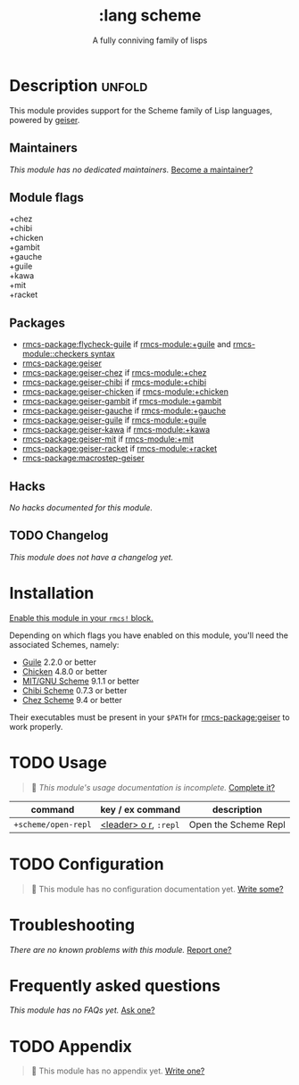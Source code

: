 #+title:    :lang scheme
#+subtitle: A fully conniving family of lisps
#+created:  July 23, 2019
#+since:    21.12.0 (#1588)

* Description :unfold:
This module provides support for the Scheme family of Lisp languages, powered by
[[https://www.nongnu.org/geiser/geiser_1.html#introduction][geiser]].

** Maintainers
/This module has no dedicated maintainers./ [[rmcs-contrib-maintainer:][Become a maintainer?]]

** Module flags
- +chez ::
- +chibi ::
- +chicken ::
- +gambit ::
- +gauche ::
- +guile ::
- +kawa ::
- +mit ::
- +racket ::

** Packages
- [[rmcs-package:flycheck-guile]] if [[rmcs-module:+guile]] and [[rmcs-module::checkers syntax]]
- [[rmcs-package:geiser]]
- [[rmcs-package:geiser-chez]] if [[rmcs-module:+chez]]
- [[rmcs-package:geiser-chibi]] if [[rmcs-module:+chibi]]
- [[rmcs-package:geiser-chicken]] if [[rmcs-module:+chicken]]
- [[rmcs-package:geiser-gambit]] if [[rmcs-module:+gambit]]
- [[rmcs-package:geiser-gauche]] if [[rmcs-module:+gauche]]
- [[rmcs-package:geiser-guile]] if [[rmcs-module:+guile]]
- [[rmcs-package:geiser-kawa]] if [[rmcs-module:+kawa]]
- [[rmcs-package:geiser-mit]] if [[rmcs-module:+mit]]
- [[rmcs-package:geiser-racket]] if [[rmcs-module:+racket]]
- [[rmcs-package:macrostep-geiser]]

** Hacks
/No hacks documented for this module./

** TODO Changelog
# This section will be machine generated. Don't edit it by hand.
/This module does not have a changelog yet./

* Installation
[[id:01cffea4-3329-45e2-a892-95a384ab2338][Enable this module in your ~rmcs!~ block.]]

Depending on which flags you have enabled on this module, you'll need the
associated Schemes, namely:
- [[https://www.gnu.org/software/guile][Guile]] 2.2.0 or better
- [[https://call-cc.org][Chicken]] 4.8.0 or better
- [[https://www.gnu.org/software/mit-scheme][MIT/GNU Scheme]] 9.1.1 or better
- [[https://synthcode.com/scheme/chibi][Chibi Scheme]] 0.7.3 or better
- [[https://www.scheme.com][Chez Scheme]] 9.4 or better

Their executables must be present in your =$PATH= for [[rmcs-package:geiser]] to work properly.

* TODO Usage
#+begin_quote
 󱌣 /This module's usage documentation is incomplete./ [[rmcs-contrib-module:][Complete it?]]
#+end_quote

| command             | key / ex command      | description          |
|---------------------+-----------------------+----------------------|
| ~+scheme/open-repl~ | [[kbd:][<leader> o r]], =:repl= | Open the Scheme Repl |

* TODO Configuration
#+begin_quote
 󱌣 This module has no configuration documentation yet. [[rmcs-contrib-module:][Write some?]]
#+end_quote

* Troubleshooting
/There are no known problems with this module./ [[rmcs-report:][Report one?]]

* Frequently asked questions
/This module has no FAQs yet./ [[rmcs-suggest-faq:][Ask one?]]

* TODO Appendix
#+begin_quote
 󱌣 This module has no appendix yet. [[rmcs-contrib-module:][Write one?]]
#+end_quote
